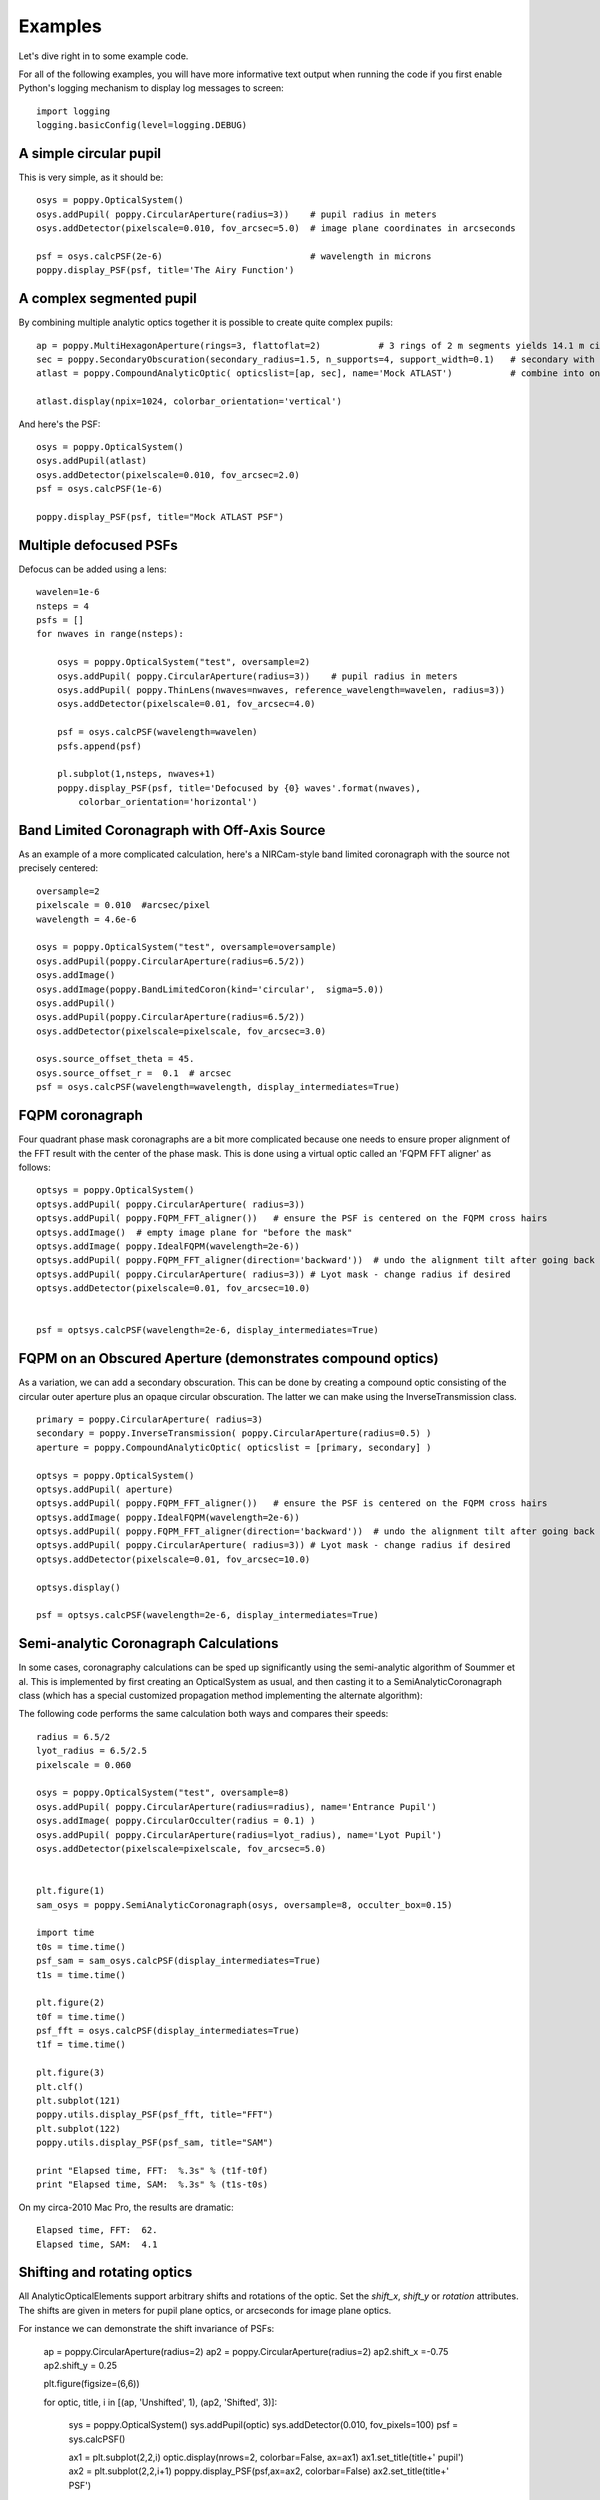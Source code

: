 .. _examples:

Examples
============

Let's dive right in to some example code. 


For all of the following examples, you will have more informative text output when running the code
if you first enable Python's logging mechanism to display log messages to screen::

        import logging
        logging.basicConfig(level=logging.DEBUG)




A simple circular pupil
--------------------------

This is very simple, as it should be::

        osys = poppy.OpticalSystem()
        osys.addPupil( poppy.CircularAperture(radius=3))    # pupil radius in meters
        osys.addDetector(pixelscale=0.010, fov_arcsec=5.0)  # image plane coordinates in arcseconds

        psf = osys.calcPSF(2e-6)                            # wavelength in microns
        poppy.display_PSF(psf, title='The Airy Function')

.. image:: ./example_airy.png
   :scale: 50%
   :align: center
   :alt: Sample calculation result

A complex segmented pupil
--------------------------

By combining multiple analytic optics together it is possible to create quite complex pupils::

        ap = poppy.MultiHexagonAperture(rings=3, flattoflat=2)           # 3 rings of 2 m segments yields 14.1 m circumscribed diameter
        sec = poppy.SecondaryObscuration(secondary_radius=1.5, n_supports=4, support_width=0.1)   # secondary with spiders
        atlast = poppy.CompoundAnalyticOptic( opticslist=[ap, sec], name='Mock ATLAST')           # combine into one optic

        atlast.display(npix=1024, colorbar_orientation='vertical')

.. image:: ./example_atlast_pupil.png
   :scale: 50%
   :align: center
   :alt: Sample calculation result

And here's the PSF::

        osys = poppy.OpticalSystem()
        osys.addPupil(atlast)
        osys.addDetector(pixelscale=0.010, fov_arcsec=2.0)
        psf = osys.calcPSF(1e-6)

        poppy.display_PSF(psf, title="Mock ATLAST PSF")

.. image:: ./example_atlast_psf.png
   :scale: 50%
   :align: center
   :alt: Sample calculation result




Multiple defocused PSFs
---------------------------

Defocus can be added using a lens::

        wavelen=1e-6
        nsteps = 4
        psfs = []
        for nwaves in range(nsteps):

            osys = poppy.OpticalSystem("test", oversample=2)
            osys.addPupil( poppy.CircularAperture(radius=3))    # pupil radius in meters
            osys.addPupil( poppy.ThinLens(nwaves=nwaves, reference_wavelength=wavelen, radius=3))
            osys.addDetector(pixelscale=0.01, fov_arcsec=4.0)

            psf = osys.calcPSF(wavelength=wavelen)
            psfs.append(psf)

            pl.subplot(1,nsteps, nwaves+1)
            poppy.display_PSF(psf, title='Defocused by {0} waves'.format(nwaves),
                colorbar_orientation='horizontal')

        
.. image:: ./example_defocus.png
   :scale: 50%
   :align: center
   :alt: Sample calculation result




Band Limited Coronagraph with Off-Axis Source
-----------------------------------------------

As an example of a more complicated calculation, here's a NIRCam-style band limited coronagraph with the source not precisely centered::

    oversample=2
    pixelscale = 0.010  #arcsec/pixel
    wavelength = 4.6e-6

    osys = poppy.OpticalSystem("test", oversample=oversample)
    osys.addPupil(poppy.CircularAperture(radius=6.5/2))
    osys.addImage()
    osys.addImage(poppy.BandLimitedCoron(kind='circular',  sigma=5.0)) 
    osys.addPupil()
    osys.addPupil(poppy.CircularAperture(radius=6.5/2))
    osys.addDetector(pixelscale=pixelscale, fov_arcsec=3.0)

    osys.source_offset_theta = 45.
    osys.source_offset_r =  0.1  # arcsec
    psf = osys.calcPSF(wavelength=wavelength, display_intermediates=True)

.. image:: ./example_BLC_offset.png
   :scale: 50%
   :align: center
   :alt: Sample calculation result



FQPM coronagraph
------------------

Four quadrant phase mask coronagraphs are a bit more complicated because one needs to ensure proper alignment of the
FFT result with the center of the phase mask. This is done using a virtual optic called an 'FQPM FFT aligner' as follows::

    optsys = poppy.OpticalSystem()
    optsys.addPupil( poppy.CircularAperture( radius=3))
    optsys.addPupil( poppy.FQPM_FFT_aligner())   # ensure the PSF is centered on the FQPM cross hairs
    optsys.addImage()  # empty image plane for "before the mask"
    optsys.addImage( poppy.IdealFQPM(wavelength=2e-6))
    optsys.addPupil( poppy.FQPM_FFT_aligner(direction='backward'))  # undo the alignment tilt after going back to the pupil plane
    optsys.addPupil( poppy.CircularAperture( radius=3)) # Lyot mask - change radius if desired
    optsys.addDetector(pixelscale=0.01, fov_arcsec=10.0)


    psf = optsys.calcPSF(wavelength=2e-6, display_intermediates=True)

.. image:: ./example_FQPM.png
   :scale: 50%
   :align: center
   :alt: Sample calculation result


FQPM on an Obscured Aperture (demonstrates compound optics)
--------------------------------------------------------------

As a variation, we can add a secondary obscuration. This can be done by
creating a compound optic consisting of the circular outer aperture plus an
opaque circular obscuration. The latter we can make using the InverseTransmission class. ::


    primary = poppy.CircularAperture( radius=3)
    secondary = poppy.InverseTransmission( poppy.CircularAperture(radius=0.5) )
    aperture = poppy.CompoundAnalyticOptic( opticslist = [primary, secondary] )

    optsys = poppy.OpticalSystem()
    optsys.addPupil( aperture)
    optsys.addPupil( poppy.FQPM_FFT_aligner())   # ensure the PSF is centered on the FQPM cross hairs
    optsys.addImage( poppy.IdealFQPM(wavelength=2e-6))
    optsys.addPupil( poppy.FQPM_FFT_aligner(direction='backward'))  # undo the alignment tilt after going back to the pupil plane
    optsys.addPupil( poppy.CircularAperture( radius=3)) # Lyot mask - change radius if desired
    optsys.addDetector(pixelscale=0.01, fov_arcsec=10.0)

    optsys.display()

    psf = optsys.calcPSF(wavelength=2e-6, display_intermediates=True)


.. image:: ./example_FQPM_obscured.png
   :scale: 50%
   :align: center
   :alt: Sample calculation result





Semi-analytic Coronagraph Calculations
----------------------------------------

In some cases, coronagraphy calculations can be sped up significantly using the semi-analytic algorithm of Soummer et al. 
This is implemented by first creating an OpticalSystem as usual, and then casting it to a SemiAnalyticCoronagraph class 
(which has a special customized propagation method implementing the alternate algorithm):


The following code performs the same calculation both ways and compares their speeds::

        radius = 6.5/2
        lyot_radius = 6.5/2.5
        pixelscale = 0.060

        osys = poppy.OpticalSystem("test", oversample=8)
        osys.addPupil( poppy.CircularAperture(radius=radius), name='Entrance Pupil')
        osys.addImage( poppy.CircularOcculter(radius = 0.1) )
        osys.addPupil( poppy.CircularAperture(radius=lyot_radius), name='Lyot Pupil')
        osys.addDetector(pixelscale=pixelscale, fov_arcsec=5.0)


        plt.figure(1)
        sam_osys = poppy.SemiAnalyticCoronagraph(osys, oversample=8, occulter_box=0.15)

        import time
        t0s = time.time()
        psf_sam = sam_osys.calcPSF(display_intermediates=True)
        t1s = time.time()

        plt.figure(2)
        t0f = time.time()
        psf_fft = osys.calcPSF(display_intermediates=True)
        t1f = time.time()

        plt.figure(3)
        plt.clf()
        plt.subplot(121)
        poppy.utils.display_PSF(psf_fft, title="FFT")
        plt.subplot(122)
        poppy.utils.display_PSF(psf_sam, title="SAM")

        print "Elapsed time, FFT:  %.3s" % (t1f-t0f)
        print "Elapsed time, SAM:  %.3s" % (t1s-t0s)


On my circa-2010 Mac Pro, the results are dramatic::

        Elapsed time, FFT:  62.
        Elapsed time, SAM:  4.1


Shifting and rotating optics
---------------------------------


All AnalyticOpticalElements support arbitrary shifts and rotations
of the optic. Set the `shift_x`, `shift_y` or `rotation` attributes. 
The shifts are given in meters for pupil plane optics, or arcseconds
for image plane optics. 

For instance we can demonstrate the shift invariance of PSFs:

    ap = poppy.CircularAperture(radius=2)
    ap2 = poppy.CircularAperture(radius=2)
    ap2.shift_x =-0.75
    ap2.shift_y = 0.25

    plt.figure(figsize=(6,6))

    for optic, title, i in [(ap, 'Unshifted', 1), (ap2, 'Shifted', 3)]:

        sys = poppy.OpticalSystem()
        sys.addPupil(optic)
        sys.addDetector(0.010, fov_pixels=100)
        psf = sys.calcPSF()

        ax1 = plt.subplot(2,2,i)
        optic.display(nrows=2, colorbar=False, ax=ax1)
        ax1.set_title(title+' pupil')
        ax2 = plt.subplot(2,2,i+1)
        poppy.display_PSF(psf,ax=ax2, colorbar=False)
        ax2.set_title(title+' PSF')

.. image:: ./example_shift_invariance.png
   :scale: 50%
   :align: center
   :alt: Sample calculation result





